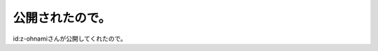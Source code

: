 ﻿公開されたので。
################


id:z-ohnamiさんが公開してくれたので。




.. author:: mkouhei
.. categories:: 生活, 
.. tags::


